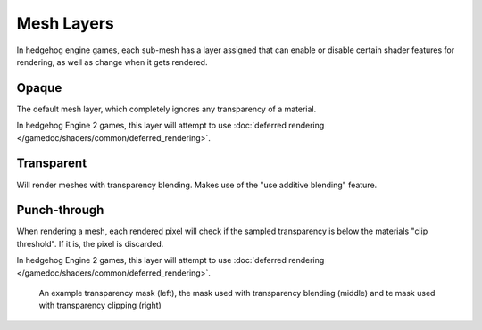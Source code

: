 
===========
Mesh Layers
===========

In hedgehog engine games, each sub-mesh has a layer assigned that can enable or disable
certain shader features for rendering, as well as change when it gets rendered.


.. _shaders.common.mesh_layers.opaque:

Opaque
------

The default mesh layer, which completely ignores any transparency of a material.

In hedgehog Engine 2 games, this layer will attempt to use
:doc:`deferred rendering </gamedoc/shaders/common/deferred_rendering>`.


.. _shaders.common.mesh_layers.transparent:

Transparent
-----------

Will render meshes with transparency blending. Makes use of the "use additive blending" feature.


.. _shaders.common.mesh_layers.punchthrough:

Punch-through
-------------

When rendering a mesh, each rendered pixel will check if the sampled transparency is below the
materials "clip threshold". If it is, the pixel is discarded.

In hedgehog Engine 2 games, this layer will attempt to use
:doc:`deferred rendering </gamedoc/shaders/common/deferred_rendering>`.

.. figure:: /images/gamedoc_shaders_mesh_layers_punchthrough.png

	An example transparency mask (left), the mask used with transparency blending (middle) and te mask used with transparency clipping (right)